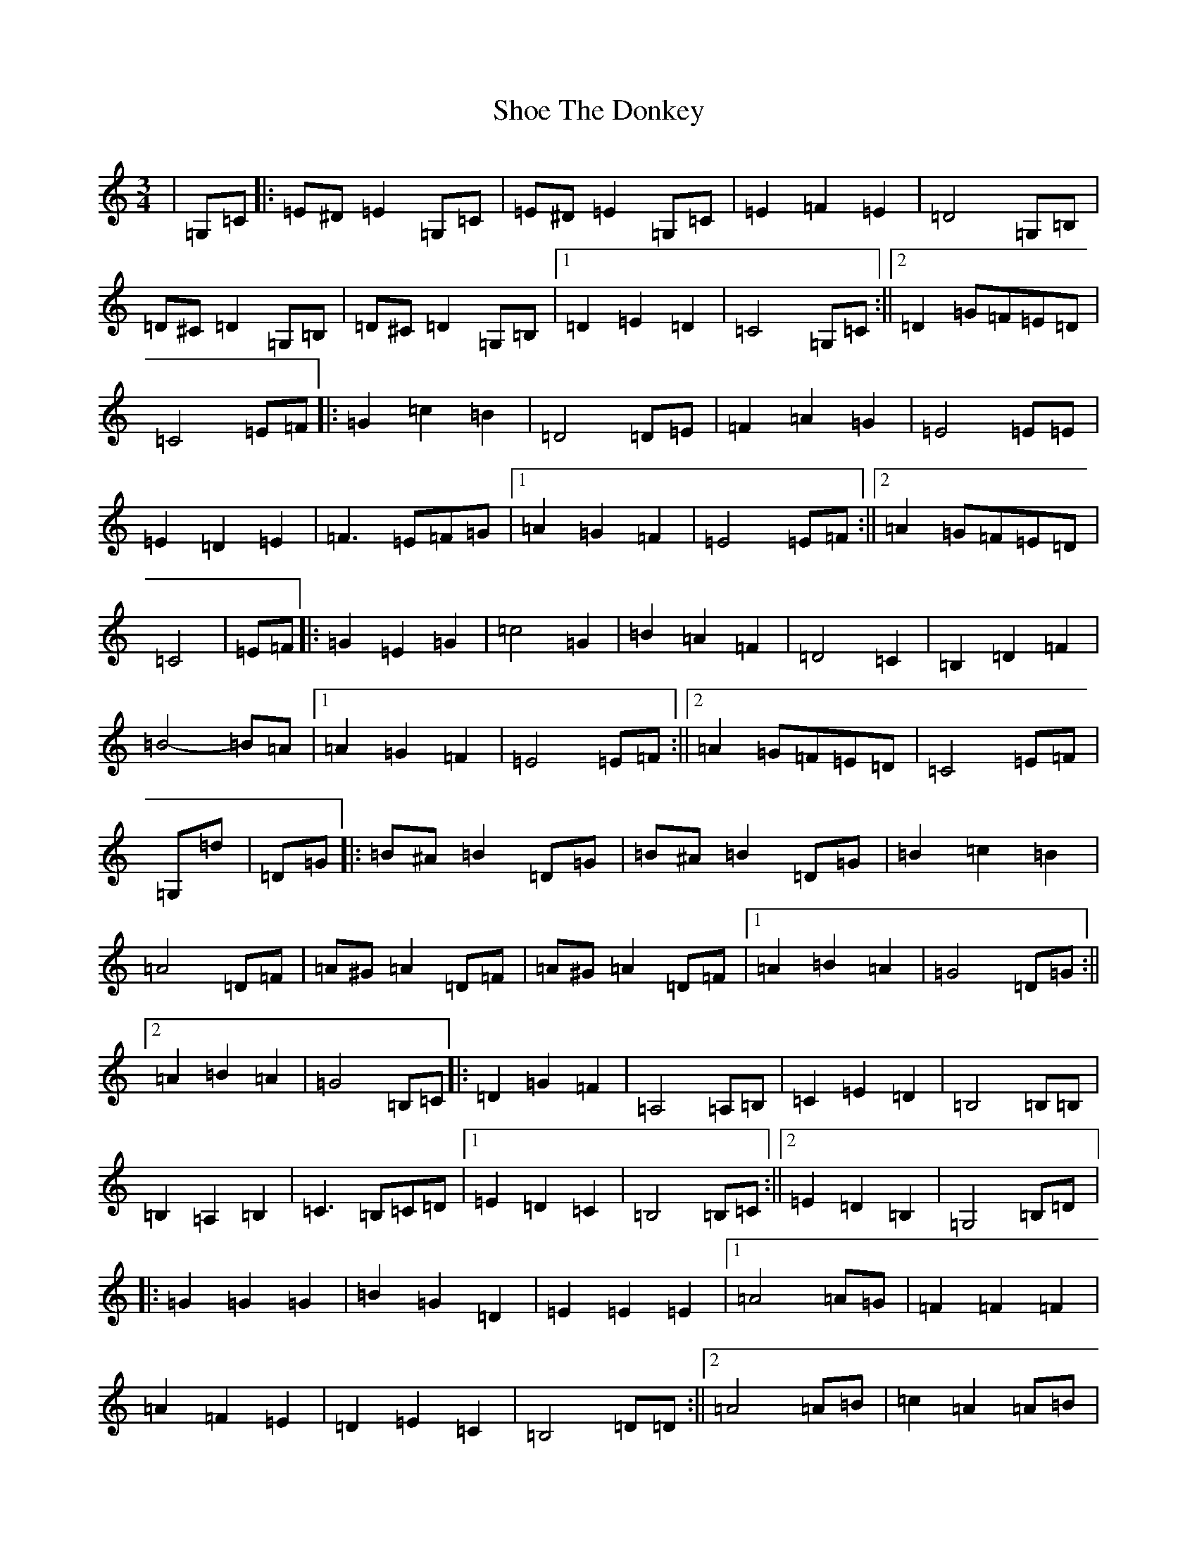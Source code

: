 X: 19372
T: Shoe The Donkey
S: https://thesession.org/tunes/2320#setting25748
Z: G Major
R: mazurka
M: 3/4
L: 1/8
K: C Major
|=G,=C|:=E^D=E2=G,=C|=E^D=E2=G,=C|=E2=F2=E2|=D4=G,=B,|=D^C=D2=G,=B,|=D^C=D2=G,=B,|1=D2=E2=D2|=C4=G,=C:||2=D2=G=F=E=D|=C4=E=F|:=G2=c2=B2|=D4=D=E|=F2=A2=G2|=E4=E=E|=E2=D2=E2|=F3=E=F=G|1=A2=G2=F2|=E4=E=F:||2=A2=G=F=E=D|=C4|=E=F|:=G2=E2=G2|=c4=G2|=B2=A2=F2|=D4=C2|=B,2=D2=F2|=B4-=B=A|1=A2=G2=F2|=E4=E=F:||2=A2=G=F=E=D|=C4=E=F|=G,=d|=D=G|:=B^A=B2=D=G|=B^A=B2=D=G|=B2=c2=B2|=A4=D=F|=A^G=A2=D=F|=A^G=A2=D=F|1=A2=B2=A2|=G4=D=G:||2=A2=B2=A2|=G4=B,=C|:=D2=G2=F2|=A,4=A,=B,|=C2=E2=D2|=B,4=B,=B,|=B,2=A,2=B,2|=C3=B,=C=D|1=E2=D2=C2|=B,4=B,=C:||2=E2=D2=B,2|=G,4=B,=D|:=G2=G2=G2|=B2=G2=D2|=E2=E2=E2|1=A4=A=G|=F2=F2=F2|=A2=F2=E2|=D2=E2=C2|=B,4=D=D:||2=A4=A=B|=c2=A2=A=B|=c2=A2=F2|=D2=E2=F2|=G4=B,=C|:=D2=G2=F2|=A,4=A,=B,|=C2=E2=D2|=B,4=B,=B,|=B,2=A,2=B,2|=C3=B,=C=D|1=E2=D2=C2|=B,4=B,=C:||2=E2=D2=B,2|=G,4=B,=D|